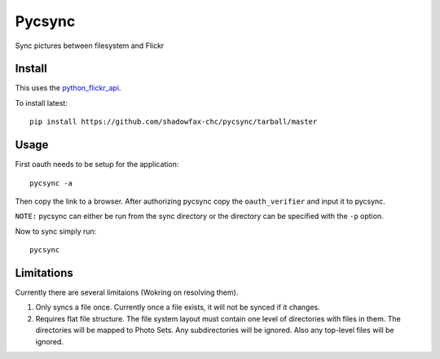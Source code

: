 =======
Pycsync
=======

.. image:: https://travis-ci.org/shadowfax-chc/pycsync.svg
    :target: https://travis-ci.org/shadowfax-chc/pycsync
    :alt: Build Status

.. image:: https://coveralls.io/repos/shadowfax-chc/pycsync/badge.png
    :target: https://coveralls.io/r/shadowfax-chc/pycsync
    :alt: Coverage Status

.. image:: https://landscape.io/github/shadowfax-chc/pycsync/master/landscape.png
    :target: https://landscape.io/github/shadowfax-chc/pycsync/master
    :alt: Code Health

.. image:: https://gemnasium.com/shadowfax-chc/pycsync.svg
    :target: https://gemnasium.com/shadowfax-chc/pycsync
    :alt: Dependency Status

Sync pictures between filesystem and Flickr

Install
-------

This uses the python_flickr_api_.

To install latest::

    pip install https://github.com/shadowfax-chc/pycsync/tarball/master


Usage
-----

First oauth needs to be setup for the application::

    pycsync -a

Then copy the link to a browser. After authorizing pycsync copy the
``oauth_verifier`` and input it to pycsync.

``NOTE:`` pycsync can either be run from the sync directory or the directory
can be specified with the ``-p`` option.

Now to sync simply run::

    pycsync


Limitations
-----------

Currently there are several limitaions (Wokring on resolving them).

1. Only syncs a file once. Currently once a file exists, it will not be synced
   if it changes.
2. Requires flat file structure. The file system layout must contain one level
   of directories with files in them. The directories will be mapped to Photo
   Sets. Any subdirectories will be ignored. Also any top-level files will be
   ignored.


.. _python_flickr_api: https://github.com/alexis-mignon/python-flickr-api
